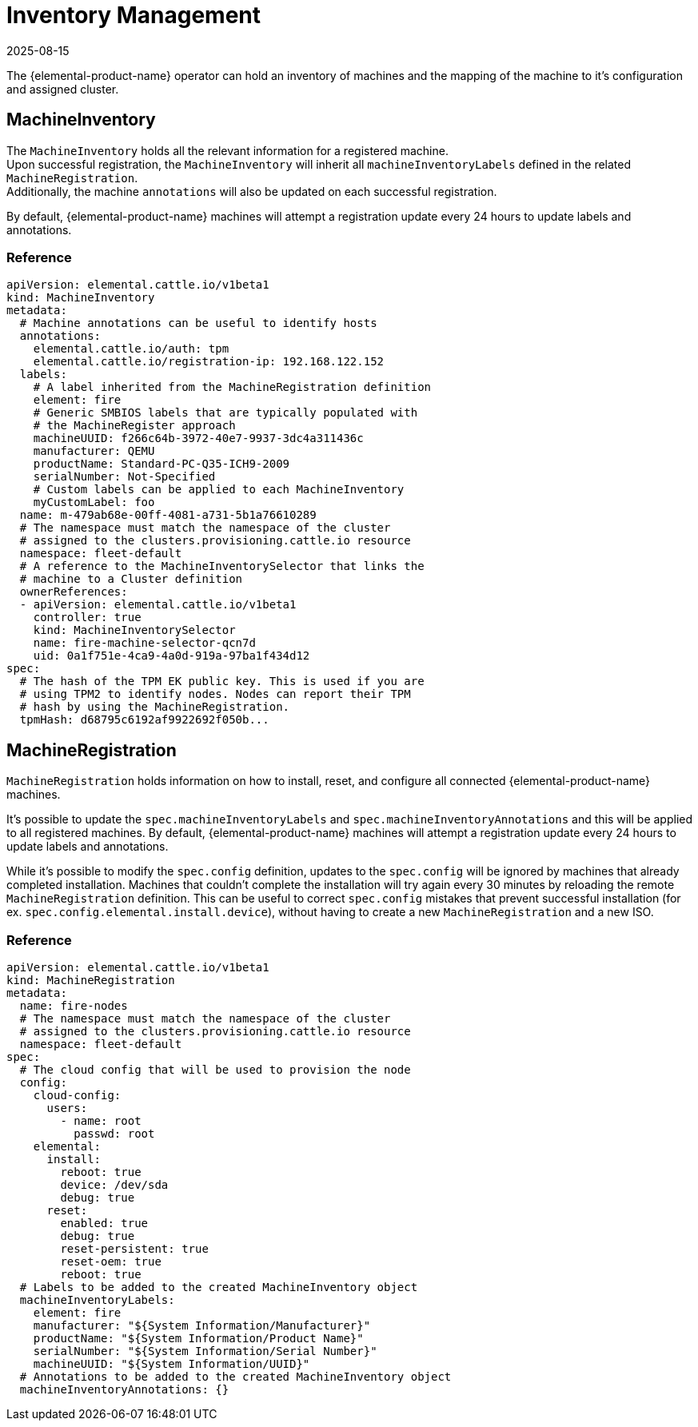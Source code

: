 = Inventory Management
:revdate: 2025-08-15
:page-revdate: {revdate}

The {elemental-product-name} operator can hold an inventory of machines and
the mapping of the machine to it's configuration and assigned cluster.

== MachineInventory

The `MachineInventory` holds all the relevant information for a registered machine. +
Upon successful registration, the `MachineInventory` will inherit all `machineInventoryLabels` defined in the related `MachineRegistration`. +
Additionally, the machine `annotations` will also be updated on each successful registration.

By default, {elemental-product-name} machines will attempt a registration update every 24 hours to update labels and annotations.

=== Reference

[,yaml]
----
apiVersion: elemental.cattle.io/v1beta1
kind: MachineInventory
metadata:
  # Machine annotations can be useful to identify hosts
  annotations:
    elemental.cattle.io/auth: tpm
    elemental.cattle.io/registration-ip: 192.168.122.152
  labels:
    # A label inherited from the MachineRegistration definition
    element: fire
    # Generic SMBIOS labels that are typically populated with
    # the MachineRegister approach
    machineUUID: f266c64b-3972-40e7-9937-3dc4a311436c
    manufacturer: QEMU
    productName: Standard-PC-Q35-ICH9-2009
    serialNumber: Not-Specified
    # Custom labels can be applied to each MachineInventory
    myCustomLabel: foo
  name: m-479ab68e-00ff-4081-a731-5b1a76610289
  # The namespace must match the namespace of the cluster
  # assigned to the clusters.provisioning.cattle.io resource
  namespace: fleet-default
  # A reference to the MachineInventorySelector that links the
  # machine to a Cluster definition
  ownerReferences:
  - apiVersion: elemental.cattle.io/v1beta1
    controller: true
    kind: MachineInventorySelector
    name: fire-machine-selector-qcn7d
    uid: 0a1f751e-4ca9-4a0d-919a-97ba1f434d12
spec:
  # The hash of the TPM EK public key. This is used if you are
  # using TPM2 to identify nodes. Nodes can report their TPM
  # hash by using the MachineRegistration.
  tpmHash: d68795c6192af9922692f050b...
----

== MachineRegistration

`MachineRegistration` holds information on how to install, reset, and configure all connected {elemental-product-name} machines.

It's possible to update the `spec.machineInventoryLabels` and `spec.machineInventoryAnnotations` and this will be applied to all registered machines.
By default, {elemental-product-name} machines will attempt a registration update every 24 hours to update labels and annotations.

While it's possible to modify the `spec.config` definition, updates to the `spec.config` will be ignored by machines that already completed installation.
Machines that couldn't complete the installation will try again every 30 minutes by reloading the remote `MachineRegistration` definition. This can be useful to correct `spec.config` mistakes that prevent successful installation (for ex. `spec.config.elemental.install.device`), without having to create a new `MachineRegistration` and a new ISO.

=== Reference

[,yaml]
----
apiVersion: elemental.cattle.io/v1beta1
kind: MachineRegistration
metadata:
  name: fire-nodes
  # The namespace must match the namespace of the cluster
  # assigned to the clusters.provisioning.cattle.io resource
  namespace: fleet-default
spec:
  # The cloud config that will be used to provision the node
  config:
    cloud-config:
      users:
        - name: root
          passwd: root
    elemental:
      install:
        reboot: true
        device: /dev/sda
        debug: true
      reset:
        enabled: true
        debug: true
        reset-persistent: true
        reset-oem: true
        reboot: true
  # Labels to be added to the created MachineInventory object
  machineInventoryLabels:
    element: fire
    manufacturer: "${System Information/Manufacturer}"
    productName: "${System Information/Product Name}"
    serialNumber: "${System Information/Serial Number}"
    machineUUID: "${System Information/UUID}"
  # Annotations to be added to the created MachineInventory object
  machineInventoryAnnotations: {}
----
